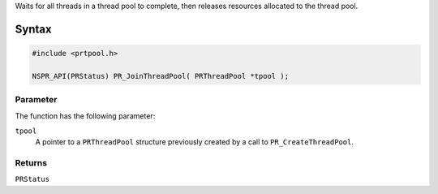 Waits for all threads in a thread pool to complete, then releases
resources allocated to the thread pool.

.. _Syntax:

Syntax
------

.. code:: eval

   #include <prtpool.h>

   NSPR_API(PRStatus) PR_JoinThreadPool( PRThreadPool *tpool );

.. _Parameter:

Parameter
~~~~~~~~~

The function has the following parameter:

``tpool``
   A pointer to a ``PRThreadPool`` structure previously created by a
   call to ``PR_CreateThreadPool``.

.. _Returns:

Returns
~~~~~~~

``PRStatus``
